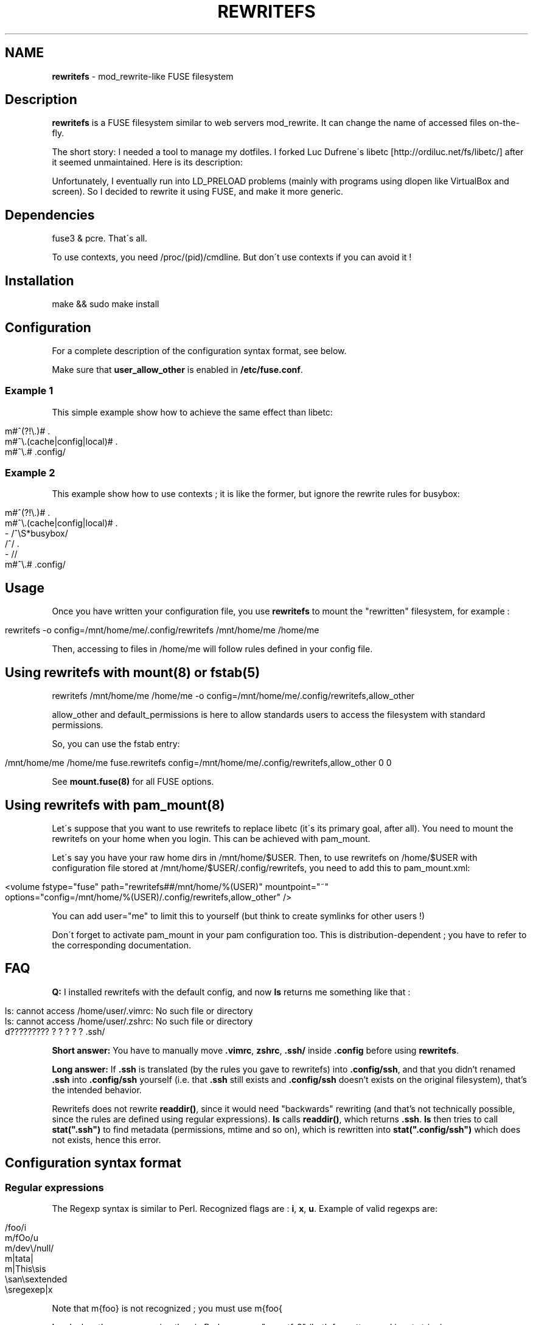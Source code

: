 .\" generated with Ronn/v0.7.3
.\" http://github.com/rtomayko/ronn/tree/0.7.3
.
.TH "REWRITEFS" "1" "August 2017" "" ""
.
.SH "NAME"
\fBrewritefs\fR \- mod_rewrite\-like FUSE filesystem
.
.SH "Description"
\fBrewritefs\fR is a FUSE filesystem similar to web servers mod_rewrite\. It can change the name of accessed files on\-the\-fly\.
.
.P
The short story: I needed a tool to manage my dotfiles\. I forked Luc Dufrene\'s libetc [http://ordiluc\.net/fs/libetc/] after it seemed unmaintained\. Here is its description:
.
.P
Unfortunately, I eventually run into LD_PRELOAD problems (mainly with programs using dlopen like VirtualBox and screen)\. So I decided to rewrite it using FUSE, and make it more generic\.
.
.SH "Dependencies"
fuse3 & pcre\. That\'s all\.
.
.P
To use contexts, you need /proc/(pid)/cmdline\. But don\'t use contexts if you can avoid it !
.
.SH "Installation"
.
.nf

make && sudo make install
.
.fi
.
.SH "Configuration"
For a complete description of the configuration syntax format, see below\.
.
.P
Make sure that \fBuser_allow_other\fR is enabled in \fB/etc/fuse\.conf\fR\.
.
.SS "Example 1"
This simple example show how to achieve the same effect than libetc:
.
.IP "" 4
.
.nf

m#^(?!\e\.)# \.
m#^\e\.(cache|config|local)# \.
m#^\e\.# \.config/
.
.fi
.
.IP "" 0
.
.SS "Example 2"
This example show how to use contexts ; it is like the former, but ignore the rewrite rules for busybox:
.
.IP "" 4
.
.nf

m#^(?!\e\.)# \.
m#^\e\.(cache|config|local)# \.
\- /^\eS*busybox/
/^/ \.
\- //
m#^\e\.# \.config/
.
.fi
.
.IP "" 0
.
.SH "Usage"
Once you have written your configuration file, you use \fBrewritefs\fR to mount the "rewritten" filesystem, for example :
.
.IP "" 4
.
.nf

rewritefs \-o config=/mnt/home/me/\.config/rewritefs /mnt/home/me /home/me
.
.fi
.
.IP "" 0
.
.P
Then, accessing to files in /home/me will follow rules defined in your config file\.
.
.SH "Using rewritefs with mount(8) or fstab(5)"
.
.nf

rewritefs /mnt/home/me /home/me \-o config=/mnt/home/me/\.config/rewritefs,allow_other
.
.fi
.
.P
allow_other and default_permissions is here to allow standards users to access the filesystem with standard permissions\.
.
.P
So, you can use the fstab entry:
.
.IP "" 4
.
.nf

/mnt/home/me /home/me fuse\.rewritefs config=/mnt/home/me/\.config/rewritefs,allow_other 0 0
.
.fi
.
.IP "" 0
.
.P
See \fBmount\.fuse(8)\fR for all FUSE options\.
.
.SH "Using rewritefs with pam_mount(8)"
Let\'s suppose that you want to use rewritefs to replace libetc (it\'s its primary goal, after all)\. You need to mount the rewritefs on your home when you login\. This can be achieved with pam_mount\.
.
.P
Let\'s say you have your raw home dirs in /mnt/home/$USER\. Then, to use rewritefs on /home/$USER with configuration file stored at /mnt/home/$USER/\.config/rewritefs, you need to add this to pam_mount\.xml:
.
.IP "" 4
.
.nf

<volume fstype="fuse" path="rewritefs##/mnt/home/%(USER)" mountpoint="~"
     options="config=/mnt/home/%(USER)/\.config/rewritefs,allow_other" />
.
.fi
.
.IP "" 0
.
.P
You can add user="me" to limit this to yourself (but think to create symlinks for other users !)
.
.P
Don\'t forget to activate pam_mount in your pam configuration too\. This is distribution\-dependent ; you have to refer to the corresponding documentation\.
.
.SH "FAQ"
\fBQ:\fR I installed rewritefs with the default config, and now \fBls\fR returns me something like that :
.
.IP "" 4
.
.nf

ls: cannot access /home/user/\.vimrc: No such file or directory
ls: cannot access /home/user/\.zshrc: No such file or directory
d????????? ? ? ? ? ? \.ssh/
.
.fi
.
.IP "" 0
.
.P
\fBShort answer:\fR You have to manually move \fB\.vimrc\fR, \fBzshrc\fR, \fB\.ssh/\fR inside \fB\.config\fR before using \fBrewritefs\fR\.
.
.P
\fBLong answer:\fR If \fB\.ssh\fR is translated (by the rules you gave to rewritefs) into \fB\.config/ssh\fR, and that you didn’t renamed \fB\.ssh\fR into \fB\.config/ssh\fR yourself (i\.e\. that \fB\.ssh\fR still exists and \fB\.config/ssh\fR doesn’t exists on the original filesystem), that’s the intended behavior\.
.
.P
Rewritefs does not rewrite \fBreaddir()\fR, since it would need "backwards" rewriting (and that’s not technically possible, since the rules are defined using regular expressions)\. \fBls\fR calls \fBreaddir()\fR, which returns \fB\.ssh\fR\. \fBls\fR then tries to call \fBstat("\.ssh")\fR to find metadata (permissions, mtime and so on), which is rewritten into \fBstat("\.config/ssh")\fR which does not exists, hence this error\.
.
.SH "Configuration syntax format"
.
.SS "Regular expressions"
The Regexp syntax is similar to Perl\. Recognized flags are : \fBi\fR, \fBx\fR, \fBu\fR\. Example of valid regexps are:
.
.IP "" 4
.
.nf

/foo/i
m/fOo/u
m/dev\e/null/
m|tata|
m|This\esis
    \esan\esextended
    \esregexep|x
.
.fi
.
.IP "" 0
.
.P
Note that m{foo} is not recognized ; you must use m{foo{
.
.P
\fBi\fR and \fBx\fR has the same meaning than in Perl\. \fBu\fR means "use utf\-8" (both for pattern and input string)\.
.
.SS "Command line match"
Syntax: \fB\-\fR \fIREGEXP\fR
.
.P
Limit the following rules to programs matching REGEXP (comparing with the content of /proc/(pid)/cmdline, replacing null characters with spaces)
.
.SS "Rewrite rule"
Syntax: \fIREGEXP\fR \fIrewritten\-path\fR
.
.P
A file matching REGEXP will be rewritten to rewritten\-path\. To be more accurate, the matched data will be replaced by rewritten\-path in the filename\. For example, with this rule:
.
.IP "" 4
.
.nf

/fo/ ba
.
.fi
.
.IP "" 0
.
.P
accessing to foo will be translated into bao\. Warning, if you don\'t start your regexp with \fB^\fR, "information" will be rewritten into "inbamation" !
.
.P
If rewritten\-path is \fB\.\fR, it means "don\'t rewrite anything"\.
.
.P
\&\. and \.\. will never be proposed to be translated\.
.
.P
You can access captured groups as backreferences (\fB\e1\fR, \fB\e2\fR, …)\.
.
.P
A regular expression can be written in more than one line, in particular in conjunction with the \fBx\fR flag\.
.
.SS "Comment"
A line starting with "#"
.
.SS "Performances"
Some rules to keep the overhead smallest possible :
.
.IP "\(bu" 4
use the fast pruning technique described in config\.example
.
.IP "\(bu" 4
avoid using contexts whenever you can
.
.IP "\(bu" 4
avoid using backreferences in your regexp (\e1)
.
.IP "\(bu" 4
avoid using backreferences in your rewritten path\. You can generally avoid them by using lookarounds\.
.
.IP "" 0
.
.P
For example, instead of writing:
.
.IP "" 4
.
.nf

/\e\.(gtk\-bookmarks|mysql_history)/ \.cache/\e1
.
.fi
.
.IP "" 0
.
.P
you can write the more efficient:
.
.IP "" 4
.
.nf

/\e\.(?=gtk\-bookmarks|mysql_history)/ \.cache/
.
.fi
.
.IP "" 0
.
.P
I urge you to read "Mastering regular expressions" if you want to make rules substantially different from the example\.
